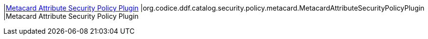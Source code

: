 |<<org.codice.ddf.catalog.security.policy.metacard.MetacardAttributeSecurityPolicyPlugin,Metacard Attribute Security Policy Plugin>>
|org.codice.ddf.catalog.security.policy.metacard.MetacardAttributeSecurityPolicyPlugin
|Metacard Attribute Security Policy Plugin

